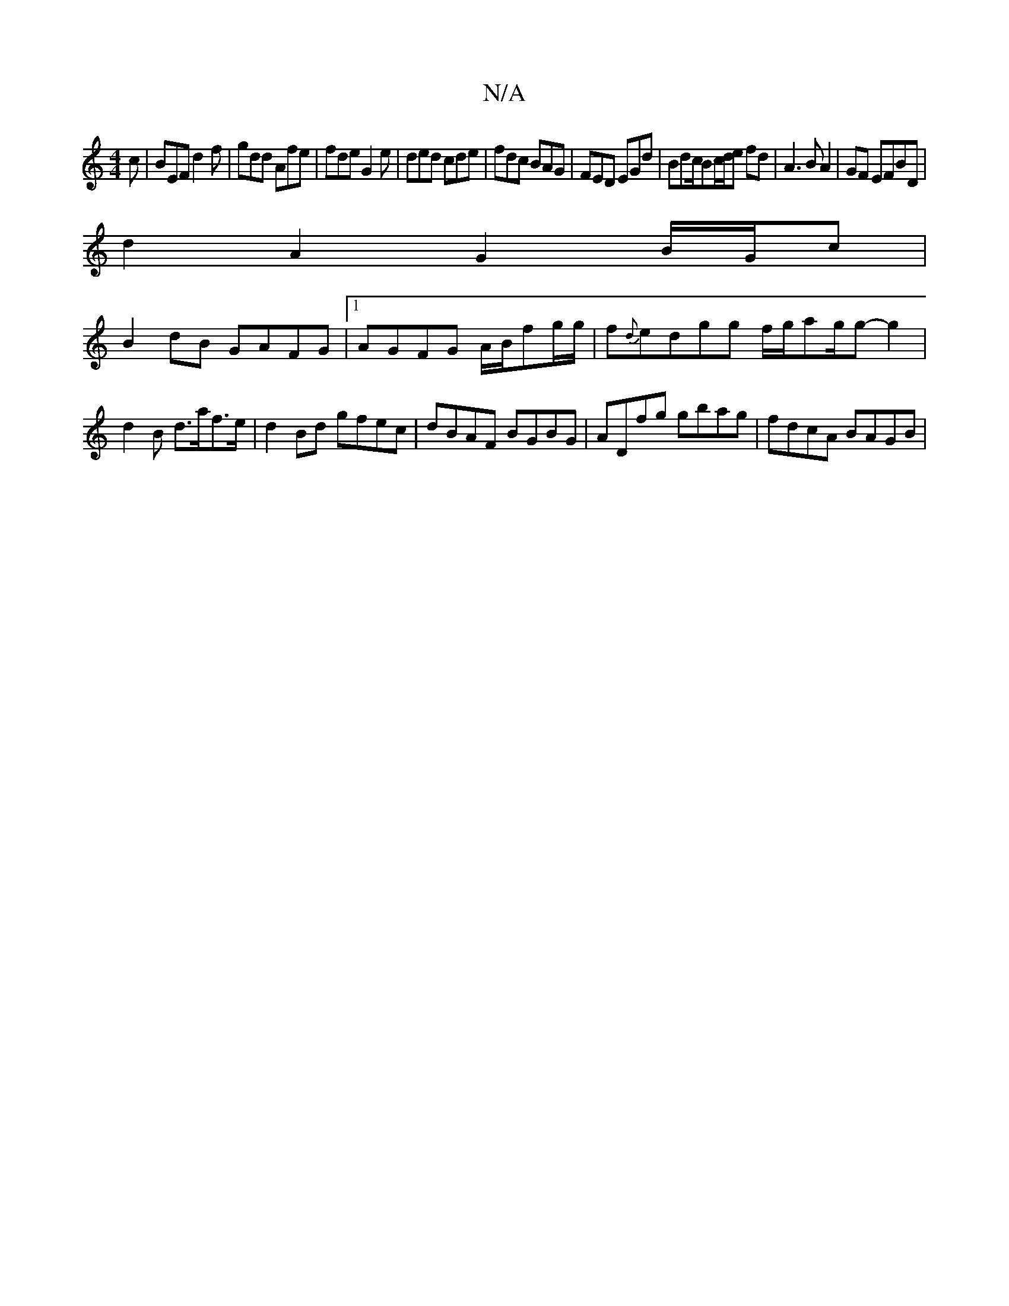 X:1
T:N/A
M:4/4
R:N/A
K:Cmajor
c|BEF d2f|gdd Afe|fde G2e|ded cde|fdc BAG|FED EGd|Bdc/Bc/2d/2e fd|A3B A2|GF EFBD |
d2 A2 G2 B/G/c|
B2dB GAFG|1 AGFG A/B/fg/g/|f{d}edgg f/g/ag/2g-g2|d2 B d>af>e|d2Bd gfec|dBAF BGBG|ADfg gbag|fdcA BAGB|